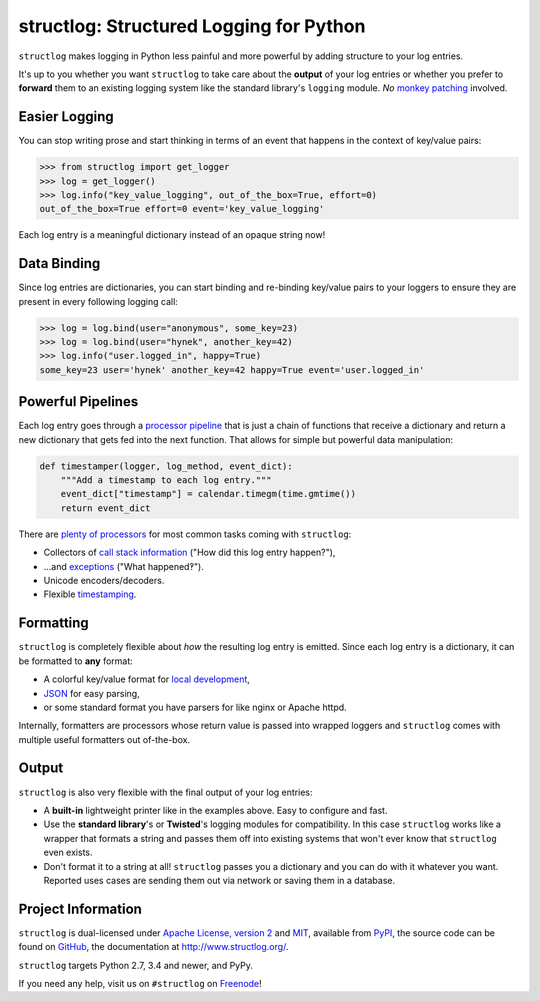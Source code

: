 ========================================
structlog: Structured Logging for Python
========================================

.. image:: https://readthedocs.org/projects/structlog/badge/?version=stable
   :target: http://structlog.readthedocs.io/en/stable/?badge=stable
   :alt: Documentation Status

.. image:: https://travis-ci.org/hynek/structlog.svg?branch=master
   :target: https://travis-ci.org/hynek/structlog

.. image:: https://www.irccloud.com/invite-svg?channel=%23structlog&amp;hostname=irc.freenode.net&amp;port=6697&amp;ssl=1
   :target: https://www.irccloud.com/invite?channel=%23structlog&amp;hostname=irc.freenode.net&amp;port=6697&amp;ssl=1

.. begin

``structlog`` makes logging in Python less painful and more powerful by adding structure to your log entries.

It's up to you whether you want ``structlog`` to take care about the **output** of your log entries or whether you prefer to **forward** them to an existing logging system like the standard library's ``logging`` module.
*No* `monkey patching <https://en.wikipedia.org/wiki/Monkey_patch>`_ involved.


Easier Logging
==============

You can stop writing prose and start thinking in terms of an event that happens in the context of key/value pairs:

.. code-block:: pycon

   >>> from structlog import get_logger
   >>> log = get_logger()
   >>> log.info("key_value_logging", out_of_the_box=True, effort=0)
   out_of_the_box=True effort=0 event='key_value_logging'

Each log entry is a meaningful dictionary instead of an opaque string now!


Data Binding
============

Since log entries are dictionaries, you can start binding and re-binding key/value pairs to your loggers to ensure they are present in every following logging call:

.. code-block:: pycon

   >>> log = log.bind(user="anonymous", some_key=23)
   >>> log = log.bind(user="hynek", another_key=42)
   >>> log.info("user.logged_in", happy=True)
   some_key=23 user='hynek' another_key=42 happy=True event='user.logged_in'


Powerful Pipelines
==================

Each log entry goes through a `processor pipeline <http://www.structlog.org/en/stable/processors.html>`_ that is just a chain of functions that receive a dictionary and return a new dictionary that gets fed into the next function.
That allows for simple but powerful data manipulation:

.. code-block:: python

   def timestamper(logger, log_method, event_dict):
       """Add a timestamp to each log entry."""
       event_dict["timestamp"] = calendar.timegm(time.gmtime())
       return event_dict

There are `plenty of processors <http://www.structlog.org/en/stable/api.html#module-structlog.processors>`_ for most common tasks coming with ``structlog``:

- Collectors of `call stack information <http://www.structlog.org/en/stable/api.html#structlog.processors.StackInfoRenderer>`_ ("How did this log entry happen?"),
- …and `exceptions <http://www.structlog.org/en/stable/api.html#structlog.processors.format_exc_info>`_ ("What happened‽").
- Unicode encoders/decoders.
- Flexible `timestamping <http://www.structlog.org/en/stable/api.html#structlog.processors.TimeStamper>`_.



Formatting
==========

``structlog`` is completely flexible about *how* the resulting log entry is emitted.
Since each log entry is a dictionary, it can be formatted to **any** format:

- A colorful key/value format for `local development <http://www.structlog.org/en/stable/development.html>`_,
- `JSON <http://www.structlog.org/en/stable/api.html#structlog.processors.JSONRenderer>`_ for easy parsing,
- or some standard format you have parsers for like nginx or Apache httpd.

Internally, formatters are processors whose return value is passed into wrapped loggers and ``structlog`` comes with multiple useful formatters out of-the-box.


Output
======

``structlog`` is also very flexible with the final output of your log entries:

- A **built-in** lightweight printer like in the examples above.
  Easy to configure and fast.
- Use the **standard library**'s or **Twisted**'s logging modules for compatibility.
  In this case ``structlog`` works like a wrapper that formats a string and passes them off into existing systems that won't ever know that ``structlog`` even exists.
- Don't format it to a string at all!
  ``structlog`` passes you a dictionary and you can do with it whatever you want.
  Reported uses cases are sending them out via network or saving them in a database.

.. -end-


Project Information
===================

``structlog`` is dual-licensed under `Apache License, version 2 <http://choosealicense.com/licenses/apache/>`_ and `MIT <http://choosealicense.com/licenses/mit/>`_, available from `PyPI <https://pypi.python.org/pypi/structlog/>`_, the source code can be found on `GitHub <https://github.com/hynek/structlog>`_, the documentation at http://www.structlog.org/.

``structlog`` targets Python 2.7, 3.4 and newer, and PyPy.

If you need any help, visit us on ``#structlog`` on `Freenode <https://freenode.net>`_!
